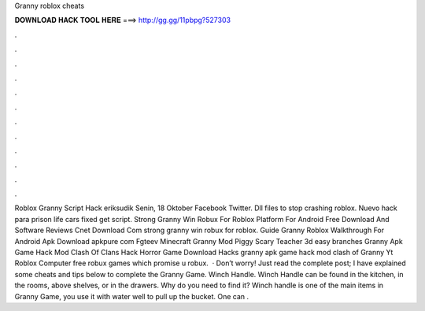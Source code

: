 Granny roblox cheats

𝐃𝐎𝐖𝐍𝐋𝐎𝐀𝐃 𝐇𝐀𝐂𝐊 𝐓𝐎𝐎𝐋 𝐇𝐄𝐑𝐄 ===> http://gg.gg/11pbpg?527303

.

.

.

.

.

.

.

.

.

.

.

.

Roblox Granny Script Hack eriksudik Senin, 18 Oktober Facebook Twitter. Dll files to stop crashing roblox. Nuevo hack para prison life cars fixed get script. Strong Granny Win Robux For Roblox Platform For Android Free Download And Software Reviews Cnet Download Com strong granny win robux for roblox. Guide Granny Roblox Walkthrough For Android Apk Download apkpure com Fgteev Minecraft Granny Mod Piggy Scary Teacher 3d easy branches Granny Apk Game Hack Mod Clash Of Clans Hack Horror Game Download Hacks granny apk game hack mod clash of Granny Yt Roblox Computer free robux games which promise u robux.  · Don’t worry! Just read the complete post; I have explained some cheats and tips below to complete the Granny Game. Winch Handle. Winch Handle can be found in the kitchen, in the rooms, above shelves, or in the drawers. Why do you need to find it? Winch handle is one of the main items in Granny Game, you use it with water well to pull up the bucket. One can .